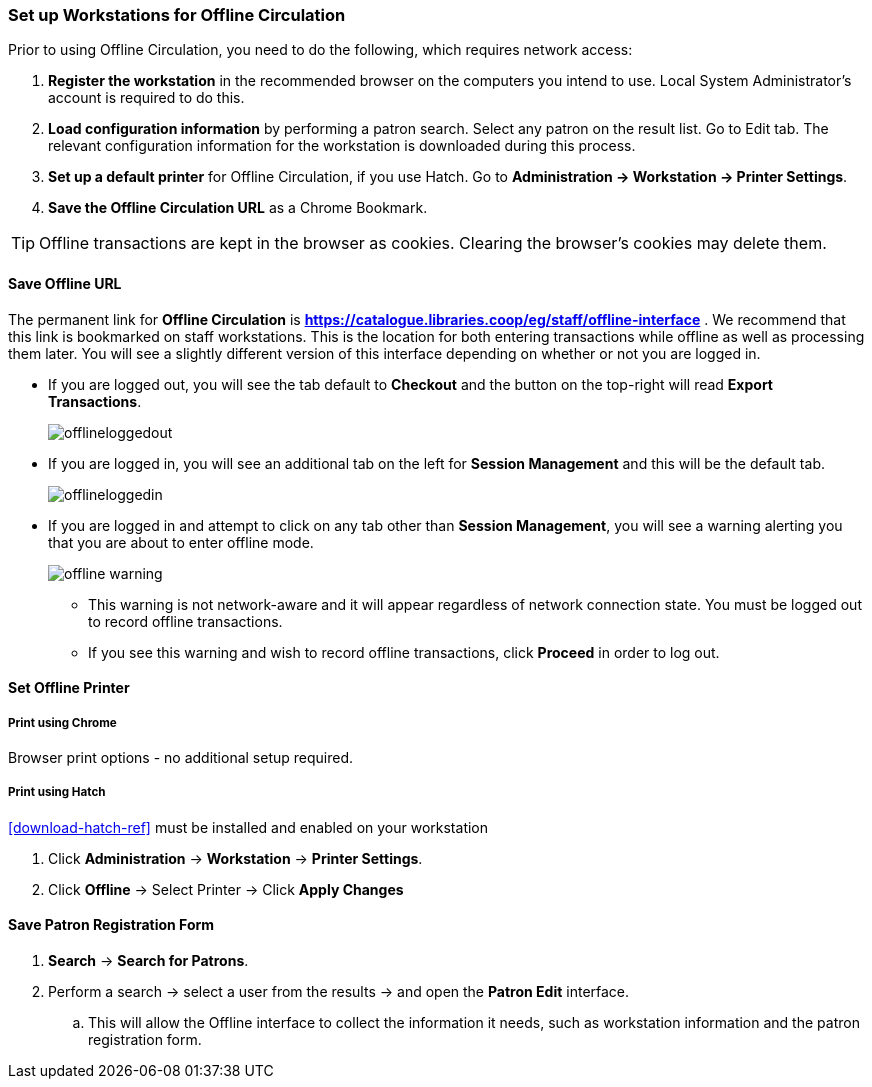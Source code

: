 Set up Workstations for Offline Circulation
~~~~~~~~~~~~~~~~~~~~~~~~~~~~~~~~~~~~~~~~~~~


Prior to using Offline Circulation, you need to do the following, which requires network access:


. *Register the workstation* in the recommended browser on the computers you intend to use. Local System Administrator's account is required to do this.
+
. *Load configuration information* by performing a patron search. Select any patron on the result list. Go to Edit tab. The relevant configuration information for the workstation is downloaded during this process.
+
. *Set up a default printer* for Offline Circulation, if you use Hatch.  Go to *Administration -> Workstation -> Printer Settings*.
+
. *Save the Offline Circulation URL* as a Chrome Bookmark.

[TIP]
====
Offline transactions are kept in the browser as cookies. Clearing the browser's cookies may delete them.
====


Save Offline URL
^^^^^^^^^^^^^^^^


The permanent link for *Offline Circulation* is *https://catalogue.libraries.coop/eg/staff/offline-interface* . We recommend that this link is bookmarked on staff workstations.  This is the location for both entering transactions while offline as well as processing them later.  You will see a slightly different version of this interface depending on whether or not you are logged in.

* If you are logged out, you will see the tab default to *Checkout* and the button on the top-right will read *Export Transactions*.
+
image::images/circ/offlineloggedout.png[]
+
* If you are logged in, you will see an additional tab on the left for *Session Management* and this will be the default tab.
+
image::images/circ/offlineloggedin.png[]
+
* If you are logged in and attempt to click on any tab other than *Session Management*, you will see a warning alerting you that you are about to enter offline mode.
+
image::images/circ/offline_warning.png[]
+
** This warning is not network-aware and it will appear regardless of network connection state.  You must be logged out to record offline transactions.
** If you see this warning and wish to record offline transactions, click *Proceed* in order to log out.


Set Offline Printer
^^^^^^^^^^^^^^^^^^^

Print using Chrome
++++++++++++++++++

Browser print options - no additional setup required.

Print using Hatch
+++++++++++++++++

xref:download-hatch-ref[] must be installed and enabled on your workstation

. Click *Administration* -> *Workstation* -> *Printer Settings*.
. Click *Offline* -> Select Printer -> Click *Apply Changes*


Save Patron Registration Form
^^^^^^^^^^^^^^^^^^^^^^^^^^^^^

. *Search* -> *Search for Patrons*.
. Perform a search -> select a user from the results -> and open the *Patron Edit* interface.
.. This will allow the Offline interface to collect the information it needs, such as workstation information and the patron registration form.
